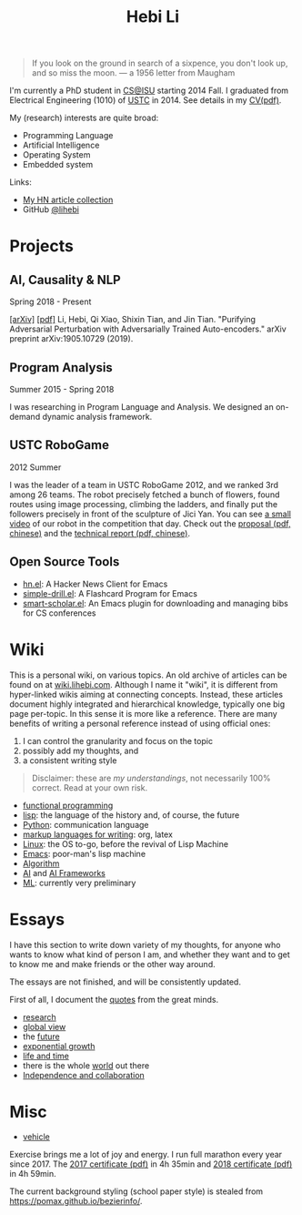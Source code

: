 #+TITLE: Hebi Li
#+OPTIONS: toc:nil num:2

#+ATTR_HTML: :width 200px :id me
[[./assets/hebi.png]]

#+TOC: headlines

#+begin_quote
# so busy yearning for the moon that he never saw the sixpence at his feet

If you look on the ground in search of a sixpence, you don't look up,
and so miss the moon. --- a 1956 letter from Maugham
#+end_quote


# *@@html:<font color = "red">@@
# If you like collaboration, please do NOT collaborate with me.
# @@html:</font>@@*


I'm currently a PhD student in [[https://www.cs.iastate.edu/][CS@ISU]]
starting 2014 Fall.  I graduated from Electrical Engineering (1010) of
[[http://en.ustc.edu.cn/][USTC]] in 2014. See details in my
[[file:cv.pdf][CV(pdf)]].

My (research) interests are quite broad:
- Programming Language
- Artificial Intelligence
- Operating System
- Embedded system

Links:
- [[file:hn.org][My HN article collection]]
- GitHub [[https://github.com/lihebi][@lihebi]]


* Projects

** AI, Causality & NLP

Spring 2018 - Present

# From https://emacs.stackexchange.com/questions/7792
# Square Bracket Open [
#+MACRO: BO @@latex:\char91@@@@html:&#91;@@
# Square Bracket Close ]
#+MACRO: BC @@latex:\char93@@@@html:&#93;@@

[[https://arxiv.org/abs/1905.10729][{{{BO}}}arXiv{{{BC}}}]]
[[https://arxiv.org/pdf/1905.10729.pdf][{{{BO}}}pdf{{{BC}}}]] Li, Hebi, Qi Xiao,
Shixin Tian, and Jin Tian. "Purifying Adversarial Perturbation with
Adversarially Trained Auto-encoders." arXiv preprint arXiv:1905.10729
(2019).

** Program Analysis

Summer 2015 - Spring 2018

I was researching in Program Language and Analysis. We designed an
on-demand dynamic analysis framework.

# , called [[https://helium.lihebi.com][Helium]], and is
# [[https://github.com/lihebi/helium2][open source]].

** USTC RoboGame

2012 Summer

I was the leader of a team in USTC RoboGame 2012, and we ranked 3rd
among 26 teams. The robot precisely fetched a bunch of flowers, found
routes using image processing, climbing the ladders, and finally put
the followers precisely in front of the sculpture of Jici Yan. You can
see [[https://www.youtube.com/watch?v=N0EbvINeiy4][a small video]] of
our robot in the competition that day. Check out the
[[file:assets/robogame2012-proposal.pdf][proposal (pdf, chinese)]] and
the [[file:assets/robogame2012-technical-report.pdf][technical report
(pdf, chinese)]].

** Open Source Tools
- [[https://github.com/lihebi/hn.el][hn.el]]: A Hacker News Client for
  Emacs
- [[https://github.com/lihebi/simple-drill.el][simple-drill.el]]: A
  Flashcard Program for Emacs
- [[https://github.com/lihebi/smart-scholar.el][smart-scholar.el]]: An
  Emacs plugin for downloading and managing bibs for CS conferences
# - [[https://github.com/lihebi/anti-rouge][AntiRouge]]

* Wiki

This is a personal wiki, on various topics. An old archive of articles
can be found on at
[[https://wiki.lihebi.com][wiki.lihebi.com]]. Although I name it
"wiki", it is different from hyper-linked wikis aiming at connecting
concepts. Instead, these articles document highly integrated and
hierarchical knowledge, typically one big page per-topic. In this
sense it is more like a reference. There are many benefits of writing
a personal reference instead of using official ones:
1. I can control the granularity and focus on the topic 
2. possibly add my thoughts, and
3. a consistent writing style

#+BEGIN_QUOTE
Disclaimer: these are /my understandings/, not necessarily 100%
correct. Read at your own risk.
#+END_QUOTE

- [[file:wiki/functional.org][functional programming]]
- [[file:wiki/lisp.org][lisp]]: the language of the history and, of
  course, the future
- [[file:wiki/python.org][Python]]: communication language
- [[file:wiki/writing.org][markup languages for writing]]: org, latex
- [[file:wiki/linux.org][Linux]]: the OS to-go, before the revival of
  Lisp Machine
- [[file:wiki/emacs.org][Emacs]]: poor-man's lisp machine
- [[file:wiki/algorithm.org][Algorithm]]
- [[file:wiki/ai.org][AI]] and [[file:wiki/ai-frameworks.org][AI
  Frameworks]]
- [[file:wiki/ml.org][ML]]: currently very preliminary

# ** Slides
# These are random slides I was giving. Just for references.

# - [[file:extra-assets/day1.pdf][COMS127 Fall 2019 Intro]]
# - [[file:extra-assets/day2.pdf][COMS127 Fall 2019 Python Setup]]


* Essays

I have this section to write down variety of my thoughts, for anyone
who wants to know what kind of person I am, and whether they want and
to get to know me and make friends or the other way around.

The essays are not finished, and will be consistently updated.

First of all, I document the [[file:quotes.org][quotes]] from the
great minds.

- [[file:essays/research.org][research]]
- [[file:essays/global-view.org][global view]]
- the [[file:essays/future.org][future]]
- [[file:essays/exponential-growth.org][exponential growth]]
- [[file:essays/time.org][life and time]]
- there is the whole [[file:essays/world.org][world]] out there
- [[file:essays/independence.org][Independence and collaboration]]

* Misc

- [[file:vehicle.org][vehicle]]

Exercise brings me a lot of joy and energy. I run full marathon every
year since 2017. The [[file:assets/finisher_certificate_2017.pdf][2017
certificate (pdf)]] in 4h 35min and
[[file:assets/finisher_certificate_2018.pdf][2018 certificate (pdf)]]
in 4h 59min.

# #+BEGIN_CENTER
# #+ATTR_HTML: :width 200px
# [[./assets/marathon_2017.jpg]]

# #+ATTR_HTML: :width 300px
# [[./assets/marathon_2018.jpg]]
# #+END_CENTER

The current background styling (school paper style) is stealed from
https://pomax.github.io/bezierinfo/.
